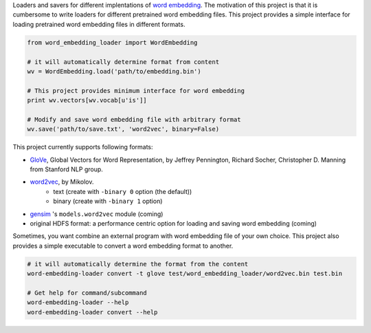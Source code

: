 .. -*- coding: utf-8; -*-

Loaders and savers for different implentations of `word embedding <https://en.wikipedia.org/wiki/Word_embedding>`_. The motivation of this project is that it is cumbersome to write loaders for different pretrained word embedding files. This project provides a simple interface for loading pretrained word embedding files in different formats.

.. code:: python

   from word_embedding_loader import WordEmbedding

   # it will automatically determine format from content
   wv = WordEmbedding.load('path/to/embedding.bin')

   # This project provides minimum interface for word embedding
   print wv.vectors[wv.vocab[u'is']]

   # Modify and save word embedding file with arbitrary format
   wv.save('path/to/save.txt', 'word2vec', binary=False)


This project currently supports following formats:

* `GloVe <https://nlp.stanford.edu/projects/glove/>`_, Global Vectors for Word Representation, by Jeffrey Pennington, Richard Socher, Christopher D. Manning from Stanford NLP group.
* `word2vec <https://code.google.com/archive/p/word2vec/>`_, by Mikolov.
    - text (create with ``-binary 0`` option (the default))
    - binary (create with ``-binary 1`` option)
* `gensim <https://radimrehurek.com/gensim/>`_ 's ``models.word2vec`` module (coming)
* original HDFS format: a performance centric option for loading and saving word embedding (coming)


Sometimes, you want combine an external program with word embedding file of your own choice. This project also provides a simple executable to convert a word embedding format to another.

.. code:: bash

   # it will automatically determine the format from the content
   word-embedding-loader convert -t glove test/word_embedding_loader/word2vec.bin test.bin

   # Get help for command/subcommand
   word-embedding-loader --help
   word-embedding-loader convert --help

